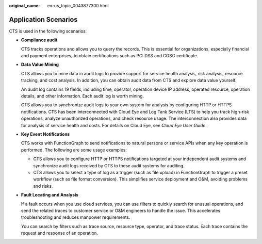 :original_name: en-us_topic_0043877300.html

.. _en-us_topic_0043877300:

Application Scenarios
=====================

CTS is used in the following scenarios:

-  **Compliance audit**

   CTS tracks operations and allows you to query the records. This is essential for organizations, especially financial and payment enterprises, to obtain certifications such as PCI DSS and COSO certificate.

-  **Data Value Mining**

   CTS allows you to mine data in audit logs to provide support for service health analysis, risk analysis, resource tracking, and cost analysis. In addition, you can obtain audit data from CTS and explore data value yourself.

   An audit log contains 19 fields, including time, operator, operation device IP address, operated resource, operation details, and other information. Each audit log is worth mining.

   CTS allows you to synchronize audit logs to your own system for analysis by configuring HTTP or HTTPS notifications. CTS has been interconnected with Cloud Eye and Log Tank Service (LTS) to help you track high-risk operations, analyze unauthorized operations, and check resource usage. The interconnection also provides data for analysis of service health and costs. For details on Cloud Eye, see *Cloud Eye User Guide*.

-  **Key Event Notifications**

   CTS works with FunctionGraph to send notifications to natural persons or service APIs when any key operation is performed. The following are some usage examples:

   -  CTS allows you to configure HTTP or HTTPS notifications targeted at your independent audit systems and synchronize audit logs received by CTS to these audit systems for auditing.
   -  CTS allows you to select a type of log as a trigger (such as file upload) in FunctionGraph to trigger a preset workflow (such as file format conversion). This simplifies service deployment and O&M, avoiding problems and risks.

-  **Fault Locating and Analysis**

   If a fault occurs when you use cloud services, you can use filters to quickly search for unusual operations, and send the related traces to customer service or O&M engineers to handle the issue. This accelerates troubleshooting and reduces manpower requirements.

   You can search by filters such as trace source, resource type, operator, and trace status. Each trace contains the request and response of an operation.
